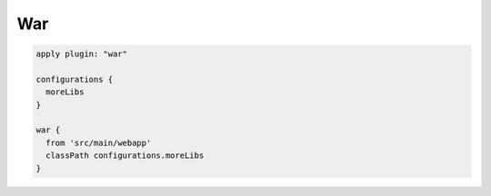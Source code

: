 War
=========================

.. sourcecode:: groovy

   apply plugin: "war"

   configurations {
     moreLibs
   }

   war {
     from 'src/main/webapp'
     classPath configurations.moreLibs
   }
